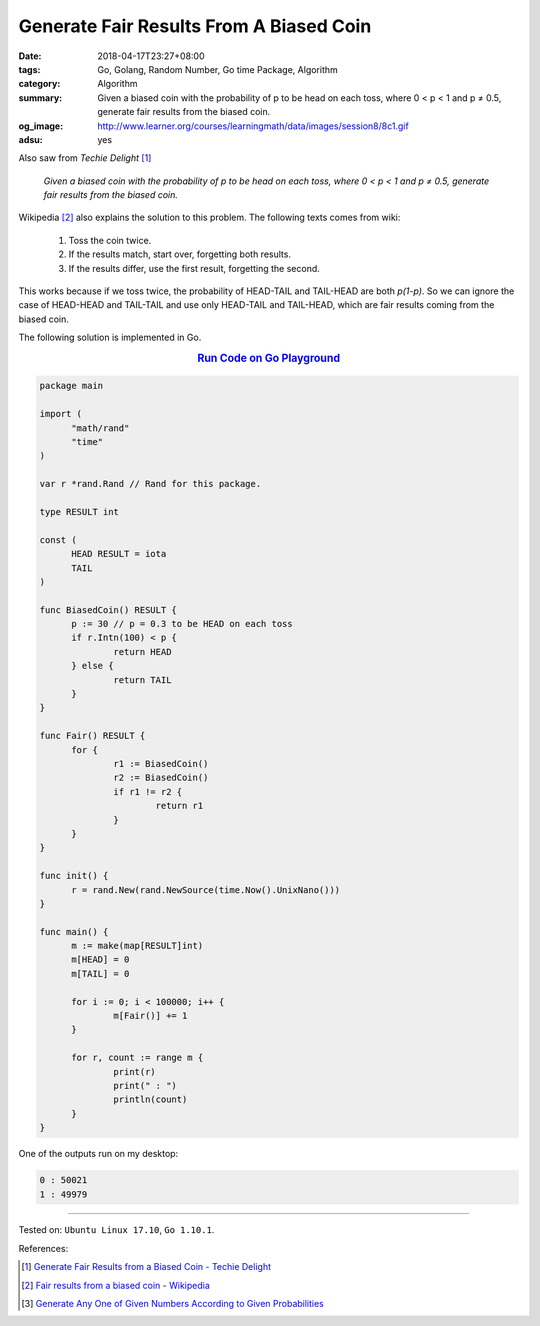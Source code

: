 Generate Fair Results From A Biased Coin
########################################

:date: 2018-04-17T23:27+08:00
:tags: Go, Golang, Random Number, Go time Package, Algorithm
:category: Algorithm
:summary: Given a biased coin with the probability of p to be head on each toss,
          where 0 < p < 1 and p ≠ 0.5, generate fair results from the biased
          coin.
:og_image: http://www.learner.org/courses/learningmath/data/images/session8/8c1.gif
:adsu: yes


Also saw from *Techie Delight* [1]_

  *Given a biased coin with the probability of p to be head on each toss, where
  0 < p < 1 and p ≠ 0.5, generate fair results from the biased coin.*

Wikipedia [2]_ also explains the solution to this problem. The following texts
comes from wiki:

  1. Toss the coin twice.
  2. If the results match, start over, forgetting both results.
  3. If the results differ, use the first result, forgetting the second.

This works because if we toss twice, the probability of HEAD-TAIL and TAIL-HEAD
are both *p(1-p)*. So we can ignore the case of HEAD-HEAD and TAIL-TAIL and use
only HEAD-TAIL and TAIL-HEAD, which are fair results coming from the biased
coin.

The following solution is implemented in Go.

.. rubric:: `Run Code on Go Playground <https://play.golang.org/p/ITO5XAZu0pX>`__
   :class: align-center

.. code-block:: go

  package main

  import (
  	"math/rand"
  	"time"
  )

  var r *rand.Rand // Rand for this package.

  type RESULT int

  const (
  	HEAD RESULT = iota
  	TAIL
  )

  func BiasedCoin() RESULT {
  	p := 30 // p = 0.3 to be HEAD on each toss
  	if r.Intn(100) < p {
  		return HEAD
  	} else {
  		return TAIL
  	}
  }

  func Fair() RESULT {
  	for {
  		r1 := BiasedCoin()
  		r2 := BiasedCoin()
  		if r1 != r2 {
  			return r1
  		}
  	}
  }

  func init() {
  	r = rand.New(rand.NewSource(time.Now().UnixNano()))
  }

  func main() {
  	m := make(map[RESULT]int)
  	m[HEAD] = 0
  	m[TAIL] = 0

  	for i := 0; i < 100000; i++ {
  		m[Fair()] += 1
  	}

  	for r, count := range m {
  		print(r)
  		print(" : ")
  		println(count)
  	}
  }


One of the outputs run on my desktop:

.. code-block:: txt

  0 : 50021
  1 : 49979

----

Tested on: ``Ubuntu Linux 17.10``, ``Go 1.10.1``.

References:

.. [1] `Generate Fair Results from a Biased Coin - Techie Delight <http://www.techiedelight.com/generate-fair-results-biased-coin/>`_
.. [2] `Fair results from a biased coin - Wikipedia <https://en.wikipedia.org/wiki/Fair_coin#Fair_results_from_a_biased_coin>`_
.. [3] `Generate Any One of Given Numbers According to Given Probabilities <{filename}/articles/2018/04/16/generate-any-one-of-given-numbers-according-to-given-probabilities%en.rst>`_

.. _Go Playground: https://play.golang.org/
